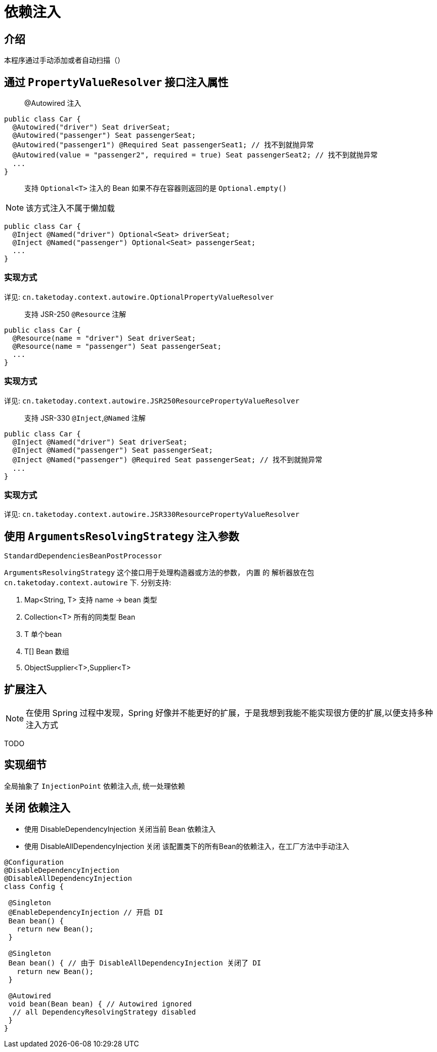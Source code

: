 [[dependency-injection]]
= 依赖注入

== 介绍

本程序通过手动添加或者自动扫描（）

== 通过 `PropertyValueResolver` 接口注入属性

> @Autowired 注入

[source,java]
----
public class Car {
  @Autowired("driver") Seat driverSeat;
  @Autowired("passenger") Seat passengerSeat;
  @Autowired("passenger1") @Required Seat passengerSeat1; // 找不到就抛异常
  @Autowired(value = "passenger2", required = true) Seat passengerSeat2; // 找不到就抛异常
  ...
}
----

> 支持 `Optional<T>` 注入的 Bean 如果不存在容器则返回的是 `Optional.empty()`

NOTE: 该方式注入不属于懒加载

[source,java]
----
public class Car {
  @Inject @Named("driver") Optional<Seat> driverSeat;
  @Inject @Named("passenger") Optional<Seat> passengerSeat;
  ...
}
----

=== 实现方式

详见: `cn.taketoday.context.autowire.OptionalPropertyValueResolver`

> 支持 JSR-250 `@Resource` 注解

[source,java]
----
public class Car {
  @Resource(name = "driver") Seat driverSeat;
  @Resource(name = "passenger") Seat passengerSeat;
  ...
}
----

=== 实现方式

详见: `cn.taketoday.context.autowire.JSR250ResourcePropertyValueResolver`

> 支持 JSR-330 `@Inject`,`@Named` 注解

[source,java]
----
public class Car {
  @Inject @Named("driver") Seat driverSeat;
  @Inject @Named("passenger") Seat passengerSeat;
  @Inject @Named("passenger") @Required Seat passengerSeat; // 找不到就抛异常
  ...
}
----

=== 实现方式

详见: `cn.taketoday.context.autowire.JSR330ResourcePropertyValueResolver`

== 使用 `ArgumentsResolvingStrategy` 注入参数

`StandardDependenciesBeanPostProcessor`

`ArgumentsResolvingStrategy` 这个接口用于处理构造器或方法的参数， 内置 的 解析器放在包 `cn.taketoday.context.autowire` 下.
分别支持:

. Map<String, T> 支持 name -> bean 类型
. Collection<T> 所有的同类型 Bean
. T 单个bean
. T[] Bean 数组
. ObjectSupplier<T>,Supplier<T>

== 扩展注入

NOTE: 在使用 Spring 过程中发现，Spring 好像并不能更好的扩展，于是我想到我能不能实现很方便的扩展,以便支持多种注入方式

TODO

== 实现细节

全局抽象了 `InjectionPoint` 依赖注入点, 统一处理依赖

== 关闭 依赖注入

- 使用 DisableDependencyInjection 关闭当前 Bean 依赖注入
- 使用 DisableAllDependencyInjection 关闭 该配置类下的所有Bean的依赖注入，在工厂方法中手动注入

[source,java]
----
@Configuration
@DisableDependencyInjection
@DisableAllDependencyInjection
class Config {

 @Singleton
 @EnableDependencyInjection // 开启 DI
 Bean bean() {
   return new Bean();
 }

 @Singleton
 Bean bean() { // 由于 DisableAllDependencyInjection 关闭了 DI
   return new Bean();
 }

 @Autowired
 void bean(Bean bean) { // Autowired ignored
  // all DependencyResolvingStrategy disabled
 }
}
----
